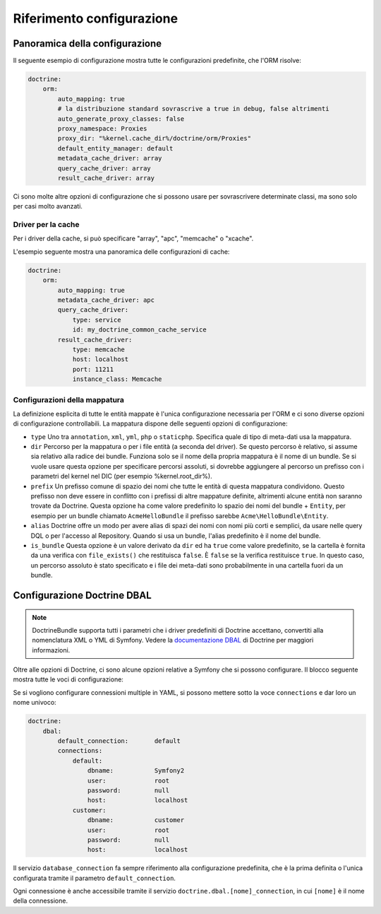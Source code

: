 .. index::
   single: Doctrine; Riferimento configurazione ORM
   single: Riferimento configurazione; ORM Doctrine

Riferimento configurazione
==========================

.. configuration-block::

    .. code-block:: yaml

        doctrine:
            dbal:
                default_connection:   default
                types:
                    # Un insieme di tipi personalizzati
                    # Esempio
                    some_custom_type:
                        class:                Acme\HelloBundle\MioTipoPersonalizzato
                        commented:            true

                connections:
                    default:
                        dbname:               database

                    # Un insieme di nomi di connessioni (p.e. default, conn2, ecc.)
                    default:
                        dbname:               ~
                        host:                 localhost
                        port:                 ~
                        user:                 root
                        password:             ~
                        charset:              ~
                        path:                 ~
                        memory:               ~

                        # Il socket unix da usare per MySQL
                        unix_socket:          ~

                        # True per usare una connessione persistente per il driver ibm_db2
                        persistent:           ~

                        # Protocollo da usare per il driver ibm_db2 (se omesso, TCPIP)
                        protocol:             ~

                        # True per usare dbname come nome di servizio invece di SID per Oracle
                        service:              ~

                        # Modalità di sessione da usare per il driver oci8
                        sessionMode:          ~

                        # True per usare un pool di server con il driver oci8
                        pooled:               ~

                        # Configurazione di MultipleActiveResultSets per il driver pdo_sqlsrv
                        MultipleActiveResultSets:  ~
                        driver:               pdo_mysql
                        platform_service:     ~
                        logging:              %kernel.debug%
                        profiling:            %kernel.debug%
                        driver_class:         ~
                        wrapper_class:        ~
                        options:
                            # array di opzioni
                            key:                  []
                        mapping_types:
                            # array di tipi di mappature
                            name:                 []
                        slaves:

                            # insieme di nomi di connessioni slave (p.e. slave1, slave2)
                            slave1:
                                dbname:               ~
                                host:                 localhost
                                port:                 ~
                                user:                 root
                                password:             ~
                                charset:              ~
                                path:                 ~
                                memory:               ~

                                # Il socket unix da usare per MySQL
                                unix_socket:          ~

                                # True per usare una connessione persistente per il driver ibm_db2
                                persistent:           ~

                                # Protocollo da usare per il driver ibm_db2 (se omesso, TCPIP)
                                protocol:             ~

                                # True per usare dbname come nome di servizio invece di SID per Oracle
                                service:              ~

                                # Modalità di sessione da usare per il driver oci8
                                sessionMode:          ~

                                # True per usare un pool di server con il driver oci8
                                pooled:               ~

                                # Configurazione di MultipleActiveResultSets per il driver pdo_sqlsrv
                                MultipleActiveResultSets:  ~

            orm:
                default_entity_manager:  ~
                auto_generate_proxy_classes:    false
                proxy_dir:            %kernel.cache_dir%/doctrine/orm/Proxies
                proxy_namespace:                Proxies
                # cercare la classe "ResolveTargetEntityListener" per una ricetta a riguardo
                resolve_target_entities: []
                entity_managers:
                    # Un insieme di nomi di gestori di entità (p.e. un_em, un_atrlo_em)
                    some_em:
                        query_cache_driver:
                            type:                 array # Obbligatorio
                            host:                 ~
                            port:                 ~
                            instance_class:       ~
                            class:                ~
                        metadata_cache_driver:
                            type:                 array # Obbligatorio
                            host:                 ~
                            port:                 ~
                            instance_class:       ~
                            class:                ~
                        result_cache_driver:
                            type:                 array # Obbligatorio
                            host:                 ~
                            port:                 ~
                            instance_class:       ~
                            class:                ~
                        connection:           ~
                        class_metadata_factory_name:    Doctrine\ORM\Mapping\ClassMetadataFactory
                        default_repository_class:  Doctrine\ORM\EntityRepository
                        auto_mapping:         false
                        hydrators:

                            # An array of hydrator names
                            hydrator_name:                 []
                        mappings:
                            # An array of mappings, which may be a bundle name or something else
                            mapping_name:
                                mapping:              true
                                type:                 ~
                                dir:                  ~
                                alias:                ~
                                prefix:               ~
                                is_bundle:            ~
                        dql:
                            # un insieme di funzioni stringa
                            string_functions:
                                # esempio
                                # test_string: Acme\HelloBundle\DQL\StringFunction

                            # un insieme di funzioni numeriche
                            numeric_functions:
                                # esempio
                                # test_numeric: Acme\HelloBundle\DQL\NumericFunction

                            # un insieme di funzioni datetime
                            datetime_functions:
                                # esempio
                                # test_datetime: Acme\HelloBundle\DQL\DatetimeFunction

                        # Registra filtri SQL nel gestore di entità
                        filters:
                            # Un array di filtri
                            some_filter:
                                class:                ~ # Obbligatorio
                                enabled:              false

    .. code-block:: xml

        <container xmlns="http://symfony.com/schema/dic/services"
            xmlns:xsi="http://www.w3.org/2001/XMLSchema-instance"
            xmlns:doctrine="http://symfony.com/schema/dic/doctrine"
            xsi:schemaLocation="http://symfony.com/schema/dic/services http://symfony.com/schema/dic/services/services-1.0.xsd
                                http://symfony.com/schema/dic/doctrine http://symfony.com/schema/dic/doctrine/doctrine-1.0.xsd">

            <doctrine:config>
                <doctrine:dbal default-connection="default">
                    <doctrine:connection
                        name="default"
                        dbname="database"
                        host="localhost"
                        port="1234"
                        user="user"
                        password="secret"
                        driver="pdo_mysql"
                        driver-class="MyNamespace\MyDriverImpl"
                        path="%kernel.data_dir%/data.sqlite"
                        memory="true"
                        unix-socket="/tmp/mysql.sock"
                        wrapper-class="MyDoctrineDbalConnectionWrapper"
                        charset="UTF8"
                        logging="%kernel.debug%"
                        platform-service="MyOwnDatabasePlatformService"
                    >
                        <doctrine:option key="foo">bar</doctrine:option>
                        <doctrine:mapping-type name="enum">string</doctrine:mapping-type>
                    </doctrine:connection>
                    <doctrine:connection name="conn1" />
                    <doctrine:type name="custom">Acme\HelloBundle\MyCustomType</doctrine:type>
                </doctrine:dbal>

                <doctrine:orm default-entity-manager="default" auto-generate-proxy-classes="false" proxy-namespace="Proxies" proxy-dir="%kernel.cache_dir%/doctrine/orm/Proxies">
                    <doctrine:entity-manager name="default" query-cache-driver="array" result-cache-driver="array" connection="conn1" class-metadata-factory-name="Doctrine\ORM\Mapping\ClassMetadataFactory">
                        <doctrine:metadata-cache-driver type="memcache" host="localhost" port="11211" instance-class="Memcache" class="Doctrine\Common\Cache\MemcacheCache" />
                        <doctrine:mapping name="AcmeHelloBundle" />
                        <doctrine:dql>
                            <doctrine:string-function name="test_string>Acme\HelloBundle\DQL\StringFunction</doctrine:string-function>
                            <doctrine:numeric-function name="test_numeric>Acme\HelloBundle\DQL\NumericFunction</doctrine:numeric-function>
                            <doctrine:datetime-function name="test_datetime>Acme\HelloBundle\DQL\DatetimeFunction</doctrine:datetime-function>
                        </doctrine:dql>
                    </doctrine:entity-manager>
                    <doctrine:entity-manager name="em2" connection="conn2" metadata-cache-driver="apc">
                        <doctrine:mapping
                            name="DoctrineExtensions"
                            type="xml"
                            dir="%kernel.root_dir%/../vendor/gedmo/doctrine-extensions/lib/DoctrineExtensions/Entity"
                            prefix="DoctrineExtensions\Entity"
                            alias="DExt"
                        />
                    </doctrine:entity-manager>
                </doctrine:orm>
            </doctrine:config>
        </container>

Panoramica della configurazione
-------------------------------

Il seguente esempio di configurazione mostra tutte le configurazioni predefinite, che
l'ORM risolve:

.. code-block:: yaml

    doctrine:
        orm:
            auto_mapping: true
            # la distribuzione standard sovrascrive a true in debug, false altrimenti
            auto_generate_proxy_classes: false
            proxy_namespace: Proxies
            proxy_dir: "%kernel.cache_dir%/doctrine/orm/Proxies"
            default_entity_manager: default
            metadata_cache_driver: array
            query_cache_driver: array
            result_cache_driver: array

Ci sono molte altre opzioni di configurazione che si possono usare per sovrascrivere
determinate classi, ma sono solo per casi molto avanzati.

Driver per la cache
~~~~~~~~~~~~~~~~~~~

Per i driver della cache, si può specificare "array", "apc", "memcache"
o "xcache".

L'esempio seguente mostra una panoramica delle configurazioni di cache:

.. code-block:: yaml

    doctrine:
        orm:
            auto_mapping: true
            metadata_cache_driver: apc
            query_cache_driver:
                type: service
                id: my_doctrine_common_cache_service
            result_cache_driver:
                type: memcache
                host: localhost
                port: 11211
                instance_class: Memcache

Configurazioni della mappatura
~~~~~~~~~~~~~~~~~~~~~~~~~~~~~~

La definizione esplicita di tutte le entità mappate è l'unica configurazione
necessaria per l'ORM e ci sono diverse opzioni di configurazione controllabili.
La mappatura dispone delle seguenti opzioni di configurazione:

* ``type`` Uno tra ``annotation``, ``xml``, ``yml``, ``php`` o ``staticphp``.
  Specifica quale di tipo di meta-dati usa la mappatura.

* ``dir`` Percorso per la mappatura o per i file entità (a seconda del driver). Se
  questo percorso è relativo, si assume sia relativo alla radice dei bundle. Funziona
  solo se il nome della propria mappatura è il nome di un bundle. Se si vuole usare
  questa opzione per specificare percorsi assoluti, si dovrebbe aggiungere al percorso
  un prefisso con i parametri del kernel nel DIC (per esempio %kernel.root_dir%).

* ``prefix`` Un prefisso comune di spazio dei nomi che tutte le entità di questa
  mappatura condividono. Questo prefisso non deve essere in conflitto con i prefissi
  di altre mappature definite, altrimenti alcune entità non saranno trovate da Doctrine.
  Questa opzione ha come valore predefinito lo spazio dei nomi del bundle + ``Entity``,
  per esempio per un bundle chiamato ``AcmeHelloBundle`` il prefisso sarebbe
  ``Acme\HelloBundle\Entity``.

* ``alias`` Doctrine offre un modo per avere alias di spazi dei nomi con nomi più
  corti e semplici, da usare nelle query DQL o per l'accesso al Repository. Quando
  si usa un bundle, l'alias predefinito è il nome del bundle.

* ``is_bundle`` Questa opzione è un valore derivato da ``dir`` ed ha ``true`` come
  valore predefinito, se la cartella è fornita da una verifica con ``file_exists()``
  che restituisca ``false``. È ``false`` se la verifica restituisce ``true``. In
  questo caso, un percorso assoluto  è stato specificato e i file dei meta-dati sono
  probabilmente in una cartella fuori da un bundle.

.. index::
    single: Configurazione; Doctrine DBAL
    single: Doctrine; Configurazione DBAL

.. _`reference-dbal-configuration`:

Configurazione Doctrine DBAL
----------------------------

.. note::

    DoctrineBundle supporta tutti i parametri che i driver predefiniti di Doctrine
    accettano, convertiti alla nomenclatura XML o YML di Symfony.
    Vedere la `documentazione DBAL`_ di Doctrine per maggiori informazioni.

Oltre alle opzioni di Doctrine, ci sono alcune opzioni relative a Symfony che
si possono configurare. Il blocco seguente mostra tutte le voci di configurazione:

.. configuration-block::

    .. code-block:: yaml

        doctrine:
            dbal:
                dbname:               database
                host:                 localhost
                port:                 1234
                user:                 user
                password:             secret
                driver:               pdo_mysql
                driver_class:         MyNamespace\MyDriverImpl
                options:
                    foo: bar
                path:                 "%kernel.data_dir%/data.sqlite"
                memory:               true
                unix_socket:          /tmp/mysql.sock
                wrapper_class:        MyDoctrineDbalConnectionWrapper
                charset:              UTF8
                logging:              "%kernel.debug%"
                platform_service:     MyOwnDatabasePlatformService
                mapping_types:
                    enum: string
                types:
                    custom: Acme\HelloBundle\MyCustomType

    .. code-block:: xml

        <!-- xmlns:doctrine="http://symfony.com/schema/dic/doctrine" -->
        <!-- xsi:schemaLocation="http://symfony.com/schema/dic/doctrine http://symfony.com/schema/dic/doctrine/doctrine-1.0.xsd"> -->

        <doctrine:config>
            <doctrine:dbal
                name="default"
                dbname="database"
                host="localhost"
                port="1234"
                user="user"
                password="secret"
                driver="pdo_mysql"
                driver-class="MyNamespace\MyDriverImpl"
                path="%kernel.data_dir%/data.sqlite"
                memory="true"
                unix-socket="/tmp/mysql.sock"
                wrapper-class="MyDoctrineDbalConnectionWrapper"
                charset="UTF8"
                logging="%kernel.debug%"
                platform-service="MyOwnDatabasePlatformService"
            >
                <doctrine:option key="foo">bar</doctrine:option>
                <doctrine:mapping-type name="enum">string</doctrine:mapping-type>
                <doctrine:type name="custom">Acme\HelloBundle\MyCustomType</doctrine:type>
            </doctrine:dbal>
        </doctrine:config>

Se si vogliono configurare connessioni multiple in YAML, si possono mettere sotto la
voce ``connections`` e dar loro un nome univoco:

.. code-block:: yaml

    doctrine:
        dbal:
            default_connection:       default
            connections:
                default:
                    dbname:           Symfony2
                    user:             root
                    password:         null
                    host:             localhost
                customer:
                    dbname:           customer
                    user:             root
                    password:         null
                    host:             localhost

Il servizio ``database_connection`` fa sempre riferimento alla configurazione
predefinita, che è la prima definita o l'unica configurata tramite il
parametro ``default_connection``.

Ogni connessione è anche accessibile tramite il servizio ``doctrine.dbal.[nome]_connection``,
in cui ``[nome]`` è il nome della connessione.

.. _documentazione DBAL: http://docs.doctrine-project.org/projects/doctrine-dbal/en/latest/index.html
